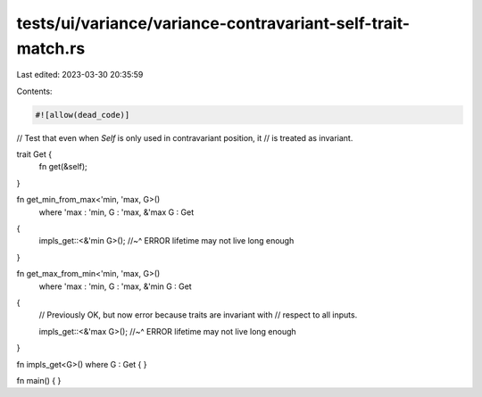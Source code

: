tests/ui/variance/variance-contravariant-self-trait-match.rs
============================================================

Last edited: 2023-03-30 20:35:59

Contents:

.. code-block:: rs

    #![allow(dead_code)]

// Test that even when `Self` is only used in contravariant position, it
// is treated as invariant.

trait Get {
    fn get(&self);
}

fn get_min_from_max<'min, 'max, G>()
    where 'max : 'min, G : 'max, &'max G : Get
{
    impls_get::<&'min G>();
    //~^ ERROR lifetime may not live long enough
}

fn get_max_from_min<'min, 'max, G>()
    where 'max : 'min, G : 'max, &'min G : Get
{
    // Previously OK, but now error because traits are invariant with
    // respect to all inputs.

    impls_get::<&'max G>();
    //~^ ERROR lifetime may not live long enough
}

fn impls_get<G>() where G : Get { }

fn main() { }


